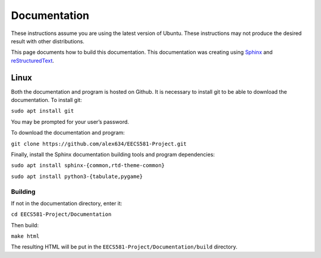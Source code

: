 Documentation
===================

These instructions assume you are using the latest version of Ubuntu. These instructions may not produce the desired result with other distributions.

This page documents how to build this documentation. This documentation was creating using `Sphinx <https://www.sphinx-doc.org/en/master/index.html>`_ and `reStructuredText <https://en.wikipedia.org/wiki/ReStructuredText>`_.

Linux
--------------------

Both the documentation and program is hosted on Github. It is necessary to install git to be able to download the documentation. To install git:

``sudo apt install git``

You may be prompted for your user’s password.

To download the documentation and program:

``git clone https://github.com/alex634/EECS581-Project.git``

Finally, install the Sphinx documentation building tools and program dependencies:

``sudo apt install sphinx-{common,rtd-theme-common}``

``sudo apt install python3-{tabulate,pygame}``


Building
^^^^^^^^^^^^^^^^^^^^^

If not in the documentation directory, enter it:

``cd EECS581-Project/Documentation``

Then build:

``make html``

The resulting HTML will be put in the ``EECS581-Project/Documentation/build`` directory.
